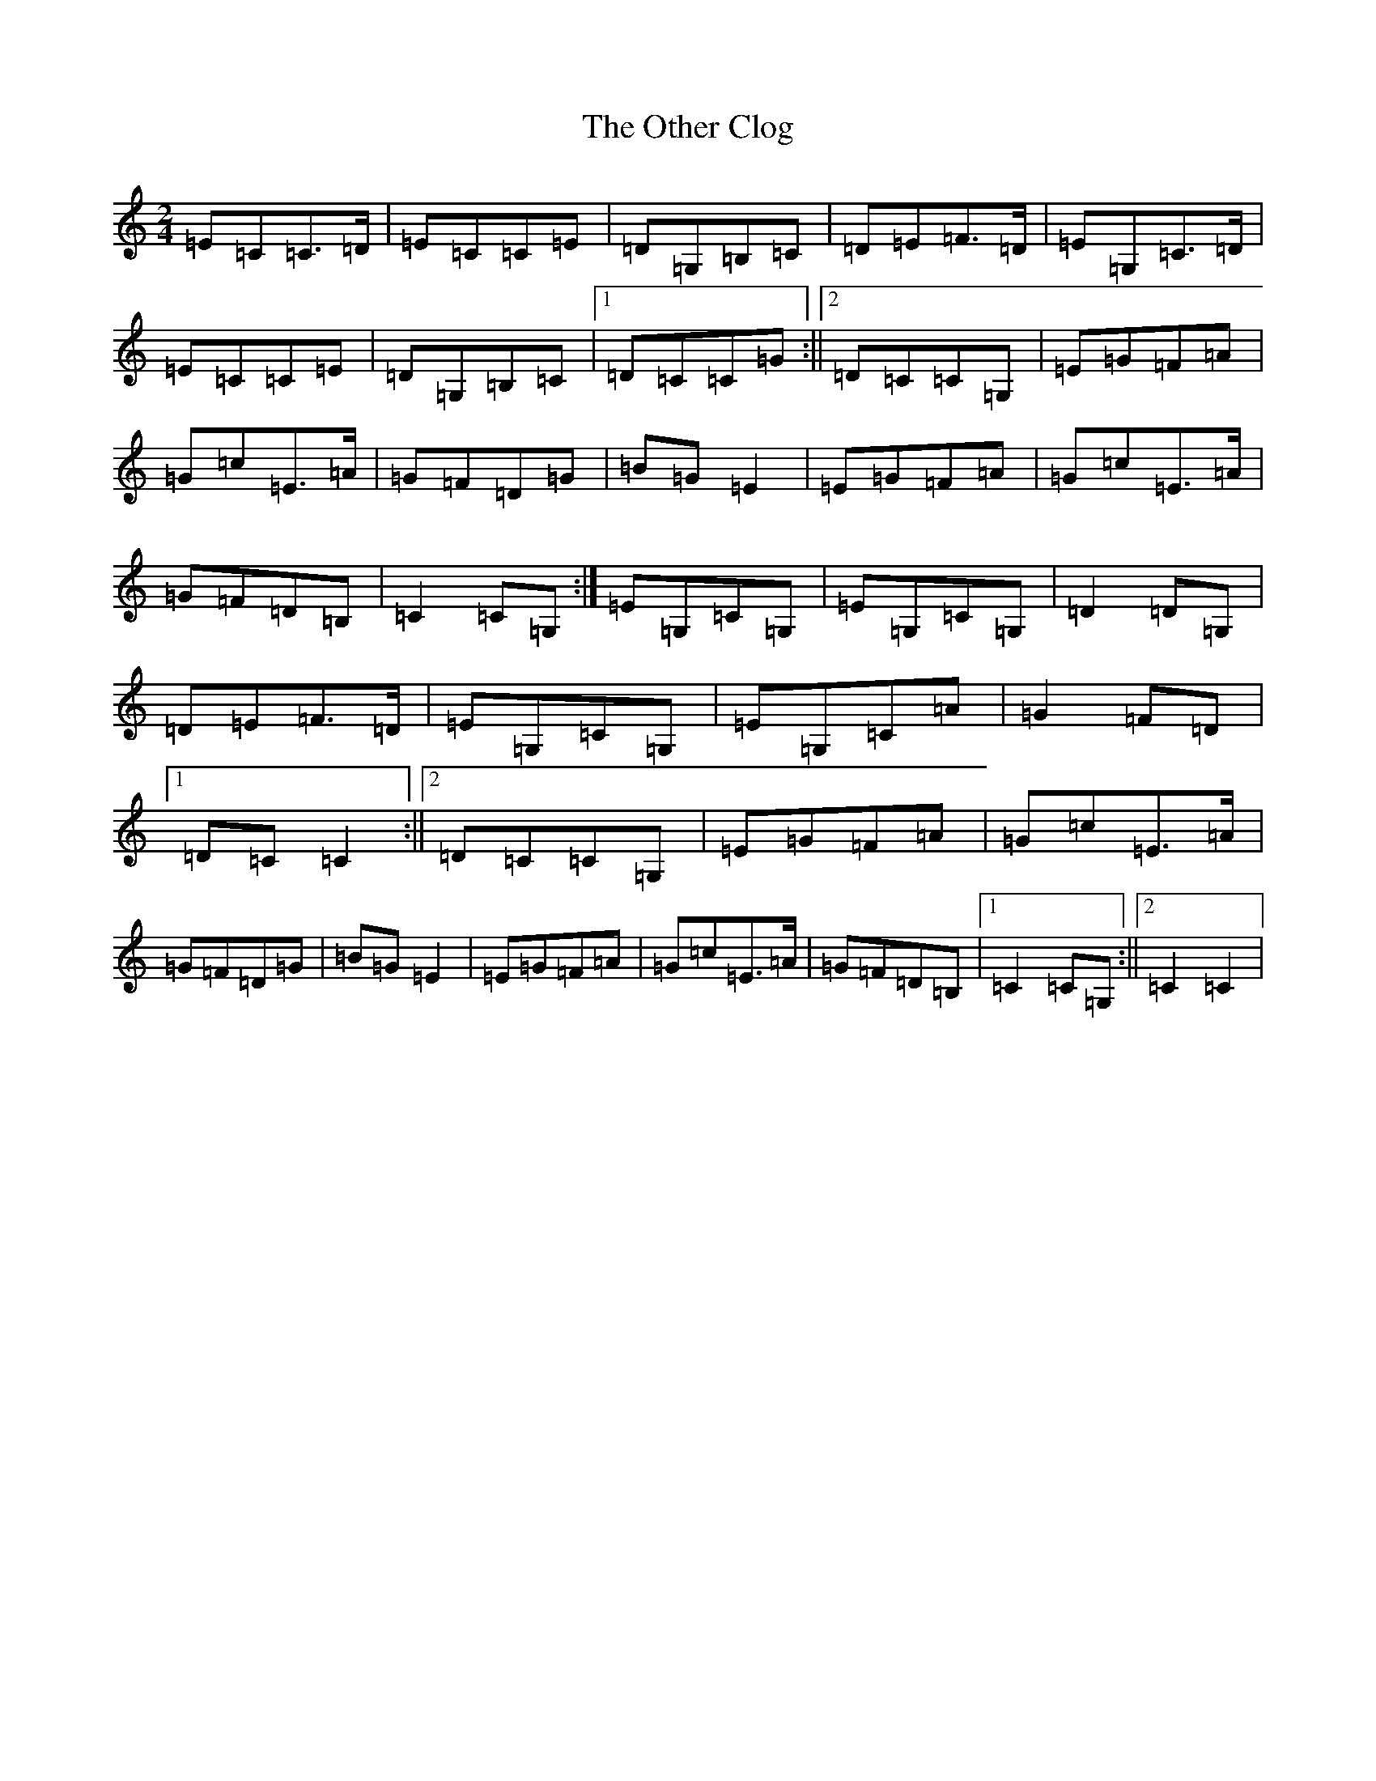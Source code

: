 X: 16193
T: Other Clog, The
S: https://thesession.org/tunes/4249#setting4249
R: polka
M:2/4
L:1/8
K: C Major
=E=C=C>=D|=E=C=C=E|=D=G,=B,=C|=D=E=F>=D|=E=G,=C>=D|=E=C=C=E|=D=G,=B,=C|1=D=C=C=G:||2=D=C=C=G,|=E=G=F=A|=G=c=E>=A|=G=F=D=G|=B=G=E2|=E=G=F=A|=G=c=E>=A|=G=F=D=B,|=C2=C=G,:|=E=G,=C=G,|=E=G,=C=G,|=D2=D=G,|=D=E=F>=D|=E=G,=C=G,|=E=G,=C=A|=G2=F=D|1=D=C=C2:||2=D=C=C=G,|=E=G=F=A|=G=c=E>=A|=G=F=D=G|=B=G=E2|=E=G=F=A|=G=c=E>=A|=G=F=D=B,|1=C2=C=G,:||2=C2=C2|